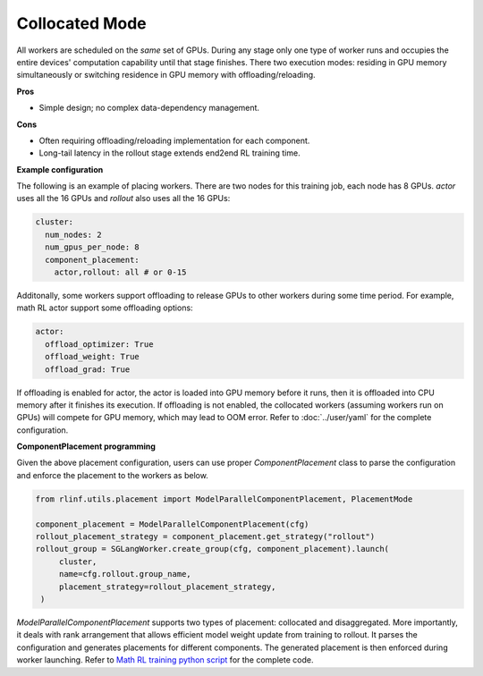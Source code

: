 Collocated Mode
===============

.. image:: ../../../_static/svg/collocate.svg
   :width: 600px
   :align: center
   :class: col-img

All workers are scheduled on the *same* set of GPUs.  During any stage
only one type of worker runs and occupies the entire devices' computation capability until that
stage finishes. There two execution modes: residing in GPU memory simultaneously or switching residence in GPU memory with offloading/reloading.

**Pros**

* Simple design; no complex data-dependency management.

**Cons**

* Often requiring offloading/reloading implementation for each component.
* Long-tail latency in the rollout stage extends end2end RL training time.

**Example configuration**

The following is an example of placing workers. There are two nodes for this training job, each node has 8 GPUs. `actor` uses all the 16 GPUs and `rollout` also uses all the 16 GPUs:

.. code:: yaml

   cluster:
     num_nodes: 2
     num_gpus_per_node: 8
     component_placement:
       actor,rollout: all # or 0-15

Additonally, some workers support offloading to release GPUs to other workers during some time period. For example, math RL actor support some offloading options:

.. code:: yaml

   actor:
     offload_optimizer: True
     offload_weight: True
     offload_grad: True

If offloading is enabled for actor, the actor is loaded into GPU memory before it runs, then it is offloaded into CPU memory after it finishes its execution. If offloading is not enabled, the collocated workers (assuming workers run on GPUs) will compete for GPU memory, which may lead to OOM error. 
Refer to :doc:`../user/yaml` for the complete configuration.

**ComponentPlacement programming**

Given the above placement configuration, users can use proper `ComponentPlacement` class to parse the configuration and enforce the placement to the workers as below.

.. code:: python

   from rlinf.utils.placement import ModelParallelComponentPlacement, PlacementMode

   component_placement = ModelParallelComponentPlacement(cfg)
   rollout_placement_strategy = component_placement.get_strategy("rollout")
   rollout_group = SGLangWorker.create_group(cfg, component_placement).launch(
        cluster,
        name=cfg.rollout.group_name,
        placement_strategy=rollout_placement_strategy,
    )

`ModelParallelComponentPlacement` supports two types of placement: collocated and disaggregated. More importantly, it deals with rank arrangement that allows efficient model weight update from training to rollout. It parses the configuration and generates placements for different components. The generated placement is then enforced during worker launching.
Refer to `Math RL training python script <https://github.com/RLinf/RLinf/blob/main/examples/math/main_math.py>`_ for the complete code.
